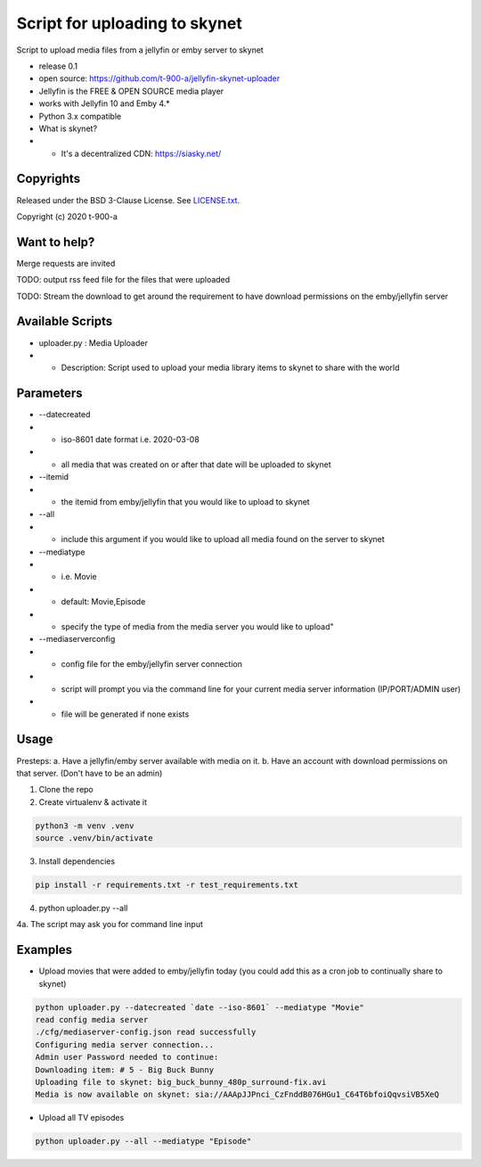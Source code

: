 Script for uploading to skynet
===============================

Script to upload media files from a jellyfin or emby server to skynet

* release 0.1
* open source: https://github.com/t-900-a/jellyfin-skynet-uploader
* Jellyfin is the FREE & OPEN SOURCE media player
* works with Jellyfin 10 and Emby 4.*
* Python 3.x compatible
* What is skynet?
* * It's a decentralized CDN: https://siasky.net/

Copyrights
----------

Released under the BSD 3-Clause License. See `LICENSE.txt`_.

Copyright (c) 2020 t-900-a

.. _`LICENSE.txt`: LICENSE.txt

Want to help?
-------------

Merge requests are invited

TODO: output rss feed file for the files that were uploaded

TODO: Stream the download to get around the requirement to have download permissions on the emby/jellyfin server

Available Scripts
-----------------
* uploader.py : Media Uploader
* * Description: Script used to upload your media library items to skynet to share with the world

Parameters
----------
* --datecreated
* * iso-8601 date format i.e. 2020-03-08
* * all media that was created on or after that date will be uploaded to skynet
* --itemid
* * the itemid from emby/jellyfin that you would like to upload to skynet
* --all
* * include this argument if you would like to upload all media found on the server to skynet
* --mediatype
* * i.e. Movie
* * default: Movie,Episode
* * specify the type of media from the media server you would like to upload"
* --mediaserverconfig
* * config file for the emby/jellyfin server connection
* * script will prompt you via the command line for your current media server information (IP/PORT/ADMIN user)
* * file will be generated if none exists


Usage
-----------

Presteps:
a. Have a jellyfin/emby server available with media on it.
b. Have an account with download permissions on that server. (Don't have to be an admin)

1. Clone the repo

2. Create virtualenv & activate it

.. code-block:: bash

    python3 -m venv .venv
    source .venv/bin/activate

3. Install dependencies

.. code-block:: bash

    pip install -r requirements.txt -r test_requirements.txt

4. python uploader.py --all

4a. The script may ask you for command line input

Examples
-------------
* Upload movies that were added to emby/jellyfin today (you could add this as a cron job to continually share to skynet)

.. code-block:: bash

    python uploader.py --datecreated `date --iso-8601` --mediatype "Movie"
    read config media server
    ./cfg/mediaserver-config.json read successfully
    Configuring media server connection...
    Admin user Password needed to continue:
    Downloading item: # 5 - Big Buck Bunny
    Uploading file to skynet: big_buck_bunny_480p_surround-fix.avi
    Media is now available on skynet: sia://AAApJJPnci_CzFnddB076HGu1_C64T6bfoiQqvsiVB5XeQ

* Upload all TV episodes

.. code-block:: bash

    python uploader.py --all --mediatype "Episode"


